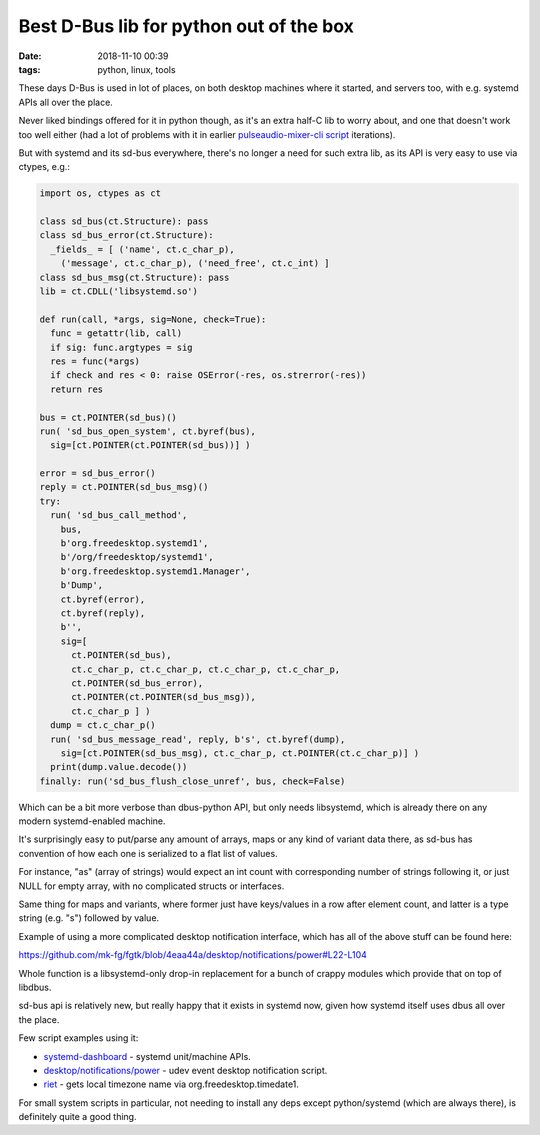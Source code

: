 Best D-Bus lib for python out of the box
########################################

:date: 2018-11-10 00:39
:tags: python, linux, tools


These days D-Bus is used in lot of places, on both desktop machines where it
started, and servers too, with e.g. systemd APIs all over the place.

Never liked bindings offered for it in python though, as it's an extra half-C
lib to worry about, and one that doesn't work too well either (had a lot of
problems with it in earlier `pulseaudio-mixer-cli script`_ iterations).

But with systemd and its sd-bus everywhere, there's no longer a need for such
extra lib, as its API is very easy to use via ctypes, e.g.:

.. code-block:: python

  import os, ctypes as ct

  class sd_bus(ct.Structure): pass
  class sd_bus_error(ct.Structure):
    _fields_ = [ ('name', ct.c_char_p),
      ('message', ct.c_char_p), ('need_free', ct.c_int) ]
  class sd_bus_msg(ct.Structure): pass
  lib = ct.CDLL('libsystemd.so')

  def run(call, *args, sig=None, check=True):
    func = getattr(lib, call)
    if sig: func.argtypes = sig
    res = func(*args)
    if check and res < 0: raise OSError(-res, os.strerror(-res))
    return res

  bus = ct.POINTER(sd_bus)()
  run( 'sd_bus_open_system', ct.byref(bus),
    sig=[ct.POINTER(ct.POINTER(sd_bus))] )

  error = sd_bus_error()
  reply = ct.POINTER(sd_bus_msg)()
  try:
    run( 'sd_bus_call_method',
      bus,
      b'org.freedesktop.systemd1',
      b'/org/freedesktop/systemd1',
      b'org.freedesktop.systemd1.Manager',
      b'Dump',
      ct.byref(error),
      ct.byref(reply),
      b'',
      sig=[
        ct.POINTER(sd_bus),
        ct.c_char_p, ct.c_char_p, ct.c_char_p, ct.c_char_p,
        ct.POINTER(sd_bus_error),
        ct.POINTER(ct.POINTER(sd_bus_msg)),
        ct.c_char_p ] )
    dump = ct.c_char_p()
    run( 'sd_bus_message_read', reply, b's', ct.byref(dump),
      sig=[ct.POINTER(sd_bus_msg), ct.c_char_p, ct.POINTER(ct.c_char_p)] )
    print(dump.value.decode())
  finally: run('sd_bus_flush_close_unref', bus, check=False)

Which can be a bit more verbose than dbus-python API, but only needs libsystemd,
which is already there on any modern systemd-enabled machine.

It's surprisingly easy to put/parse any amount of arrays, maps or any kind of
variant data there, as sd-bus has convention of how each one is serialized to a
flat list of values.

For instance, "as" (array of strings) would expect an int count with
corresponding number of strings following it, or just NULL for empty array, with
no complicated structs or interfaces.

Same thing for maps and variants, where former just have keys/values in a row
after element count, and latter is a type string (e.g. "s") followed by value.

Example of using a more complicated desktop notification interface, which has
all of the above stuff can be found here:

https://github.com/mk-fg/fgtk/blob/4eaa44a/desktop/notifications/power#L22-L104

Whole function is a libsystemd-only drop-in replacement for a bunch of crappy
modules which provide that on top of libdbus.

sd-bus api is relatively new, but really happy that it exists in systemd now,
given how systemd itself uses dbus all over the place.

Few script examples using it:

- systemd-dashboard_ - systemd unit/machine APIs.
- `desktop/notifications/power`_ - udev event desktop notification script.
- riet_ - gets local timezone name via org.freedesktop.timedate1.

For small system scripts in particular, not needing to install any deps except
python/systemd (which are always there), is definitely quite a good thing.


.. _pulseaudio-mixer-cli script: https://github.com/mk-fg/pulseaudio-mixer-cli
.. _systemd-dashboard: https://github.com/mk-fg/fgtk/blob/master/systemd-dashboard
.. _desktop/notifications/power: https://github.com/mk-fg/fgtk/blob/master/desktop/notifications/power
.. _riet: https://github.com/mk-fg/rst-icalendar-event-tracker/blob/35624b5/riet#L184-L237
